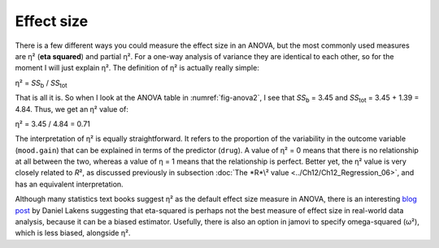 .. sectionauthor:: `Danielle J. Navarro <https://djnavarro.net/>`_ and `David R. Foxcroft <https://www.davidfoxcroft.com/>`_

Effect size
-----------

There is a few different ways you could measure the effect size in an ANOVA,
but the most commonly used measures are η² (**eta squared**) and partial η².
For a one-way analysis of variance they are identical to each other, so for the
moment I will just explain η². The definition of η² is actually really simple:

| η² = *SS*\ :sub:`b` / *SS*\ :sub:`tot` 

That is all it is. So when I look at the ANOVA table in :numref:`fig-anova2`,
I see that *SS*\ :sub:`b`   = 3.45 and *SS*\ :sub:`tot` = 3.45 + 1.39 = 4.84.
Thus, we get an η² value of:

| η² = 3.45 / 4.84 = 0.71 

The interpretation of η² is equally straightforward. It refers to the
proportion of the variability in the outcome variable (``mood.gain``) that can
be explained in terms of the predictor (``drug``). A value of η² = 0 means that
there is no relationship at all between the two, whereas a value of η = 1 means
that the relationship is perfect. Better yet, the η² value is very closely
related to *R*\², as discussed previously in subsection :doc:`The *R*\² value
<../Ch12/Ch12_Regression_06>`, and has an equivalent interpretation.

Although many statistics text books suggest η² as the default effect size
measure in ANOVA, there is an interesting `blog post
<https://daniellakens.blogspot.com.au/2015/06/why-you-should-use-omega-squared.html>`__
by Daniel Lakens suggesting that eta-squared is perhaps not the best measure of
effect size in real-world data analysis, because it can be a biased estimator.
Usefully, there is also an option in jamovi to specify omega-squared (ω²),
which is less biased, alongside η².
